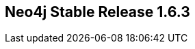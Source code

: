 == Neo4j Stable Release 1.6.3
:type: version
:url: http://neo4j.com/blog/released-neo4j-1-6-ga-jorn-kniv/
:stability: stable
:version: 1.6.3
:date: May 28, 2012

